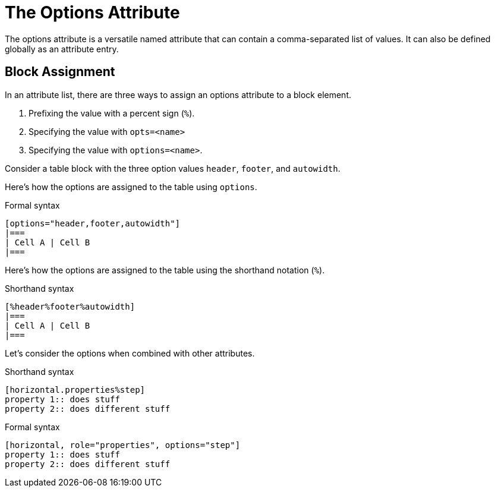 = The Options Attribute
// directly from um

The options attribute is a versatile named attribute that can contain a comma-separated list of values.
It can also be defined globally as an attribute entry.

== Block Assignment

In an attribute list, there are three ways to assign an options attribute to a block element.

. Prefixing the value with a percent sign (`%`).
. Specifying the value with `opts=<name>`
. Specifying the value with `options=<name>`.

Consider a table block with the three option values `header`, `footer`, and `autowidth`.

Here's how the options are assigned to the table using `options`.

.Formal syntax
[source]
----
[options="header,footer,autowidth"]
|===
| Cell A | Cell B
|===
----

Here's how the options are assigned to the table using the shorthand notation (`%`).

.Shorthand syntax
[source]
----
[%header%footer%autowidth]
|===
| Cell A | Cell B
|===
----

Let's consider the options when combined with other attributes.

.Shorthand syntax
[source]
----
[horizontal.properties%step]
property 1:: does stuff
property 2:: does different stuff
----

.Formal syntax
[source]
----
[horizontal, role="properties", options="step"]
property 1:: does stuff
property 2:: does different stuff
----
